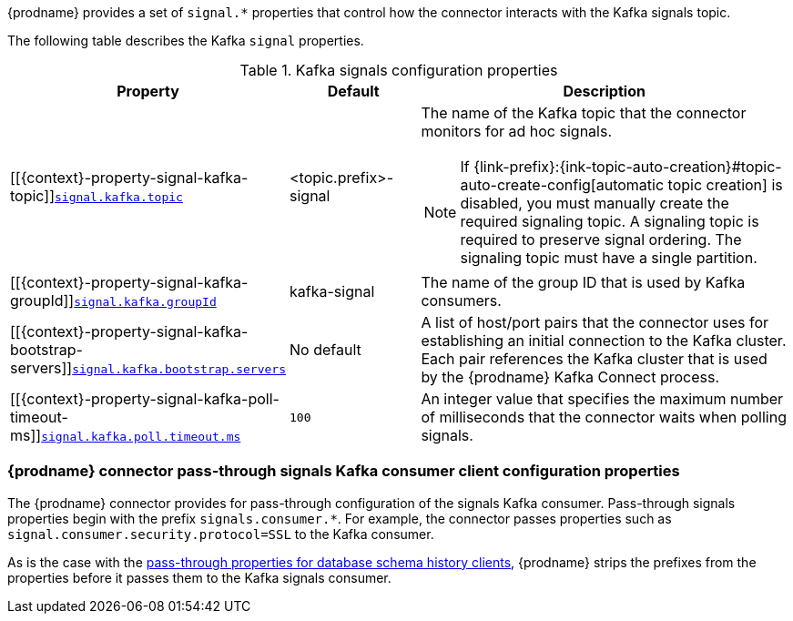 {prodname} provides a set of `signal.*` properties that control how the connector interacts with the Kafka signals topic.

The following table describes the Kafka `signal` properties.

.Kafka signals configuration properties
[cols="33%a,17%a,50%a",options="header",subs="+attributes"]
|===
|Property |Default |Description
|[[{context}-property-signal-kafka-topic]]<<{context}-property-signal-kafka-topic, `+signal.kafka.topic+`>>
|<topic.prefix>-signal
|The name of the Kafka topic that the connector monitors for ad hoc signals.
[NOTE]
====
If {link-prefix}:{ink-topic-auto-creation}#topic-auto-create-config[automatic topic creation] is disabled, you must manually create the required signaling topic.
A signaling topic is required to preserve signal ordering.
The signaling topic must have a single partition.
====

|[[{context}-property-signal-kafka-groupId]]<<{context}-property-signal-kafka-groupId, `+signal.kafka.groupId+`>>
|kafka-signal
|The name of the group ID  that is used by Kafka consumers.

|[[{context}-property-signal-kafka-bootstrap-servers]]<<{context}-property-signal-kafka-bootstrap-servers, `+signal.kafka.bootstrap.servers+`>>
|No default
|A list of host/port pairs that the connector uses for establishing an initial connection to the Kafka cluster. 
Each pair references the Kafka cluster that is used by the {prodname} Kafka Connect process.

|[[{context}-property-signal-kafka-poll-timeout-ms]]<<{context}-property-signal-kafka-poll-timeout-ms, `+signal.kafka.poll.timeout.ms+`>>
|`100`
|An integer value that specifies the maximum number of milliseconds that the connector waits when polling signals. 

|===

[id="debezium-{context}-connector-pass-through-signals-kafka-consumer-configuration-properties"]
=== {prodname} connector pass-through signals Kafka consumer client configuration properties

The {prodname} connector provides for pass-through configuration of the signals Kafka consumer.
Pass-through signals properties begin with the prefix `signals.consumer.*`.
For example, the connector passes properties such as `signal.consumer.security.protocol=SSL` to the Kafka consumer.

As is the case with the xref:{context}-pass-through-database-history-properties-for-configuring-producer-and-consumer-clients[pass-through properties for database schema history clients], {prodname} strips the prefixes from the properties before it passes them to the Kafka signals consumer.